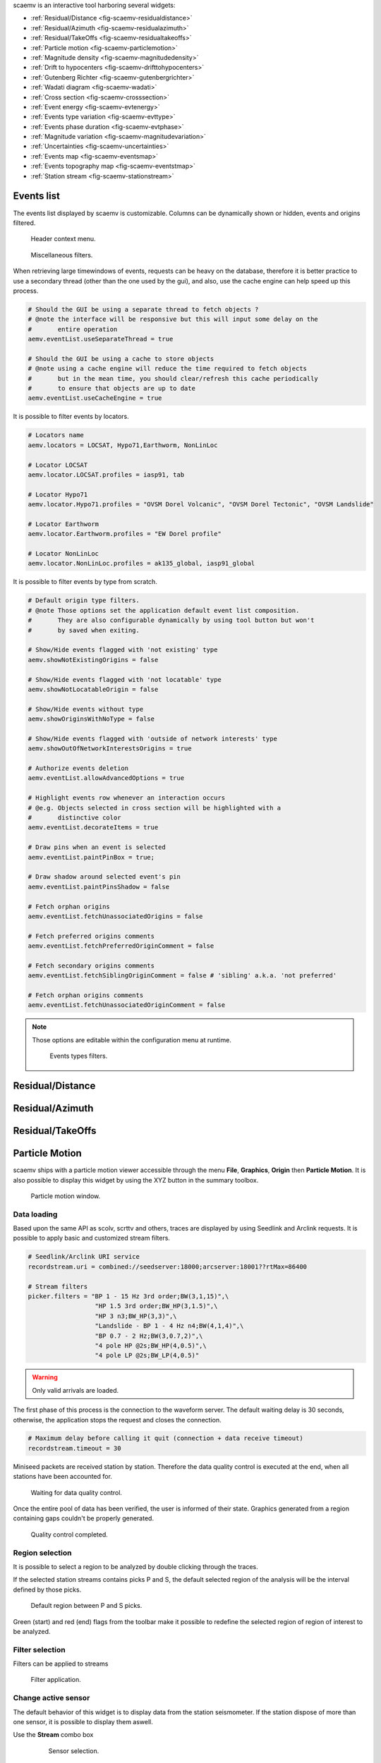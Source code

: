 scaemv is an interactive tool harboring several widgets:

- :ref:`Residual/Distance <fig-scaemv-residualdistance>`
- :ref:`Residual/Azimuth <fig-scaemv-residualazimuth>`
- :ref:`Residual/TakeOffs <fig-scaemv-residualtakeoffs>`
- :ref:`Particle motion <fig-scaemv-particlemotion>`
- :ref:`Magnitude density <fig-scaemv-magnitudedensity>`
- :ref:`Drift to hypocenters <fig-scaemv-drifttohypocenters>`
- :ref:`Gutenberg Richter <fig-scaemv-gutenbergrichter>`
- :ref:`Wadati diagram <fig-scaemv-wadati>`
- :ref:`Cross section <fig-scaemv-crosssection>`
- :ref:`Event energy <fig-scaemv-evtenergy>`
- :ref:`Events type variation <fig-scaemv-evttype>`
- :ref:`Events phase duration <fig-scaemv-evtphase>`
- :ref:`Magnitude variation <fig-scaemv-magnitudevariation>`
- :ref:`Uncertainties <fig-scaemv-uncertainties>`
- :ref:`Events map <fig-scaemv-eventsmap>`
- :ref:`Events topography map <fig-scaemv-eventstmap>`
- :ref:`Station stream <fig-scaemv-stationstream>`


Events list
===========

The events list displayed by scaemv is customizable. Columns can be dynamically
shown or hidden, events and origins filtered.

.. figure:: media/scbev/ctx_header.png
   :width: 14cm
   
   Header context menu.

.. figure:: media/scbev/evnt_filters.png
   :width: 20cm
   
   Miscellaneous filters.

When retrieving large timewindows of events, requests can be heavy on the
database, therefore it is better practice to use a secondary thread (other than
the one used by the gui), and also, use the cache engine can help speed up
this process.

.. code-block:: sh

   # Should the GUI be using a separate thread to fetch objects ?
   # @note the interface will be responsive but this will input some delay on the
   #       entire operation
   aemv.eventList.useSeparateThread = true
   
   # Should the GUI be using a cache to store objects
   # @note using a cache engine will reduce the time required to fetch objects
   #       but in the mean time, you should clear/refresh this cache periodically
   #       to ensure that objects are up to date  
   aemv.eventList.useCacheEngine = true


It is possible to filter events by locators.

.. code-block:: sh

   # Locators name
   aemv.locators = LOCSAT, Hypo71,Earthworm, NonLinLoc
   
   # Locator LOCSAT
   aemv.locator.LOCSAT.profiles = iasp91, tab
   
   # Locator Hypo71
   aemv.locator.Hypo71.profiles = "OVSM Dorel Volcanic", "OVSM Dorel Tectonic", "OVSM Landslide"

   # Locator Earthworm
   aemv.locator.Earthworm.profiles = "EW Dorel profile"
   
   # Locator NonLinLoc
   aemv.locator.NonLinLoc.profiles = ak135_global, iasp91_global


It is possible to filter events by type from scratch.

.. code-block:: sh

   # Default origin type filters.
   # @note Those options set the application default event list composition.
   #       They are also configurable dynamically by using tool button but won't
   #       by saved when exiting.
   
   # Show/Hide events flagged with 'not existing' type
   aemv.showNotExistingOrigins = false
   
   # Show/Hide events flagged with 'not locatable' type
   aemv.showNotLocatableOrigin = false
   
   # Show/Hide events without type
   aemv.showOriginsWithNoType = false
   
   # Show/Hide events flagged with 'outside of network interests' type
   aemv.showOutOfNetworkInterestsOrigins = true
   
   # Authorize events deletion
   aemv.eventList.allowAdvancedOptions = true

   # Highlight events row whenever an interaction occurs
   # @e.g. Objects selected in cross section will be highlighted with a
   #       distinctive color
   aemv.eventList.decorateItems = true
   
   # Draw pins when an event is selected
   aemv.eventList.paintPinBox = true;
   
   # Draw shadow around selected event's pin
   aemv.eventList.paintPinsShadow = false

   # Fetch orphan origins
   aemv.eventList.fetchUnassociatedOrigins = false

   # Fetch preferred origins comments
   aemv.eventList.fetchPreferredOriginComment = false
   
   # Fetch secondary origins comments
   aemv.eventList.fetchSiblingOriginComment = false # 'sibling' a.k.a. 'not preferred'
   
   # Fetch orphan origins comments
   aemv.eventList.fetchUnassociatedOriginComment = false

.. note:: Those options are editable within the configuration menu at runtime.
             
          .. figure:: media/scaemv/config_filters.png
             :width: 12cm
                
             Events types filters.


.. _fig-scaemv-residualdistance:

Residual/Distance
=================

.. figure:: media/scaemv/res_dists.png
   :width: 10cm

.. _fig-scaemv-residualazimuth:

Residual/Azimuth
================

.. figure:: media/scaemv/res_azi.png
   :width: 10cm

.. _fig-scaemv-residualtakeoffs:

Residual/TakeOffs
=================

.. figure:: media/scaemv/res_takeoffs.png
   :width: 10cm
   

.. _fig-scaemv-particlemotion:

Particle Motion
===============

scaemv ships with a particle motion viewer accessible through the menu
**File**, **Graphics**, **Origin** then **Particle Motion**. It is also
possible to display this widget by using the XYZ button in the summary toolbox.

.. figure:: media/scaemv/pm_tabstations.png
   :width: 20cm

   Particle motion window.

Data loading
------------

Based upon the same API as scolv, scrttv and others, traces are displayed by
using Seedlink and Arclink requests. It is possible to apply basic and
customized stream filters.

.. code-block:: sh

   # Seedlink/Arclink URI service
   recordstream.uri = combined://seedserver:18000;arcserver:18001??rtMax=86400

   # Stream filters
   picker.filters = "BP 1 - 15 Hz 3rd order;BW(3,1,15)",\
                     "HP 1.5 3rd order;BW_HP(3,1.5)",\
                     "HP 3 n3;BW_HP(3,3)",\
                     "Landslide - BP 1 - 4 Hz n4;BW(4,1,4)",\
                     "BP 0.7 - 2 Hz;BW(3,0.7,2)",\
                     "4 pole HP @2s;BW_HP(4,0.5)",\
                     "4 pole LP @2s;BW_LP(4,0.5)"

.. warning:: Only valid arrivals are loaded.

The first phase of this process is the connection to the waveform server. The
default waiting delay is 30 seconds, otherwise, the application stops the
request and closes the connection.

.. code-block:: sh

   # Maximum delay before calling it quit (connection + data receive timeout)
   recordstream.timeout = 30

Miniseed packets are received station by station. Therefore the data quality
control is executed at the end, when all stations have been accounted for.

.. figure:: media/scaemv/pm_qcdata.png
   :width: 20cm

   Waiting for data quality control.

Once the entire pool of data has been verified, the user is informed of their
state. Graphics generated from a region containing gaps couldn't be properly
generated.

.. figure:: media/scaemv/pm_datagap.png
   :width: 20cm

   Quality control completed.


Region selection
----------------

It is possible to select a region to be analyzed by double clicking through
the traces.

If the selected station streams contains picks P and S, the default selected
region of the analysis will be the interval defined by those picks.

.. figure:: media/scaemv/pm_defaultplot.png
   :width: 20cm

   Default region between P and S  picks.

Green (start) and red (end) flags from the toolbar make it possible to 
redefine the selected region of region of interest to be analyzed.


Filter selection
----------------

Filters can be applied to streams

.. figure:: media/scaemv/pm_selectfilter.png
   :width: 12cm

   Filter application.


Change active sensor
--------------------

The default behavior of this widget is to display data from the station
seismometer. If the station dispose of more than one sensor, it is possible
to display them aswell.

Use the **Stream** combo box

  .. figure:: media/scaemv/pm_streamselectiona.png
     :width: 6cm

     Sensor selection.

Exporting data
--------------

Data (time / counts) from the selected region can be exported.

.. figure:: media/scaemv/pm_savedata.png
   :width: 10cm

   Data export.

.. figure:: media/scaemv/pm_csvdata.png
   :width: 16cm

   CSV format export.


.. _fig-scaemv-magnitudedensity:

Magnitude density
=================

This widget displays the repartition of seismics events by latitudes, longitudes
and depths.

.. figure:: media/scaemv/mag_density.png
   :width: 20cm
   
   Magnitude density widget.


.. _fig-scaemv-drifttohypocenters:

Drift to hypocenters
====================

This widget displays the temporal distribution of seismic hypocenters throughout
time by latitudes, longitudes and depths.

.. figure:: media/scaemv/hypodrift.png
   :width: 20cm
   
   Hypocenters drift widget.


.. _fig-scaemv-gutenbergrichter:

Gutenberg Richter
=================

This widget displays the expression of the Gutenberg and Richter law applied
to a seismic catalog.

.. figure:: media/scaemv/grlaw.png
   :width: 20cm
   
   Gutenberg-Richter widget.
   

.. _fig-scaemv-wadati:

Wadati diagram
==============

This widget displays the expression of the Wadati law applied to a seismic
catalog.

.. figure:: media/scaemv/wadati.png
   :width: 20cm
   
   Wadati diagram widget.



.. _fig-scaemv-crosssection:

Cross section
=============

Associated with the Events map, this widget displays latitudes and longitudes
cross section of events inside a zone of interest.

.. figure:: media/scaemv/cross_section.png
   :width: 20cm
   
   Events Map and Cross section widgets.

The user may define as much cross section profiles as wanted.

.. code-block:: sh
   
   # Cross section's profiles
   crossSection.profiles = Earthquake, Volcano
   crossSection.profile.Earthquake.latitude.a = 14.2
   crossSection.profile.Earthquake.longitude.a = -62.27
   crossSection.profile.Earthquake.latitude.b = 15.4
   crossSection.profile.Earthquake.longitude.b = -59.12
   crossSection.profile.Earthquake.width = 80
   crossSection.profile.Earthquake.depthMin = 3
   crossSection.profile.Earthquake.depthMax = 200
   crossSection.profile.Volcano.latitude.a = 14.807
   crossSection.profile.Volcano.longitude.a = -61.18
   crossSection.profile.Volcano.latitude.b = 14.815
   crossSection.profile.Volcano.longitude.b = -61.156
   crossSection.profile.Volcano.width = 1
   crossSection.profile.Volcano.depthMin = -1
   crossSection.profile.Volcano.depthMax = 3
   ...



.. _fig-scaemv-evtenergy:

Event energy
============

This widget displays the accumulated seismic energy of the events timewindow.

.. figure:: media/scaemv/energy.png
   :width: 20cm
   
   Events energy widget.
   
   
.. _fig-scaemv-evttype:

Events type variation
=====================

This widget displays the evolution of the number of events categorized in types
throughout time.

.. figure:: media/scaemv/evttype.png
   :width: 20cm
   
   Events type variation widget.


.. _fig-scaemv-evtphase:

Events phase duration
=====================

This widget displays the evolution of the S-P duration for each station over
time.

.. figure:: media/scaemv/evtphasedur.png
   :width: 20cm
   
   Events phase duration widget.


.. _fig-scaemv-magnitudevariation:

Magnitude variation
===================

This widget displays variations of magnitudes over time.

.. figure:: media/scaemv/mv1.png
   :width: 20cm
   
   Stacked cummulated magnitudes.
   
.. figure:: media/scaemv/mv2.png
   :width: 20cm
   
   Cummulated magnitudes curves.
   
.. figure:: media/scaemv/mv3.png
   :width: 20cm
   
   Magnitudes curves.


.. _fig-scaemv-uncertainties:

Uncertainties
=============

This widget displays latitudes, longitudes, depths, RMSs, phases and magnitudes
uncertainties for the events timewindow.

.. figure:: media/scaemv/uncertainties.png
   :width: 20cm
   
   Uncertainties widget.



.. _fig-scaemv-eventsmap:

Events map
==========

This widget displays a geographic map on which events from the catalog are
plotted. This widget is interactive. Symbols can be clicked on and vice-versa,
the user can pin point origins by selection from the events list.

Display properties:

.. code-block:: sh

   # Display pin to highlight a POI (Point Of Interest) on the map whenever
   # an object receives a click
   aemv.eventMap.paintPins = true
   
   # Accompany pins with information boxes
   aemv.eventMap.paintPinsWithBox = true
   
   # @note Graphic effect
   #       Activate this option to emphasis pins shadow, this option is not
   #       to be applied on low budget CPUs...
   aemv.eventMap.paintPinsWithShadow = false
   
   # Auto clear pins from map
   aemv.eventMap.clearPinsAuto = true
   
   # Pins clearing delay (in seconds)
   aemv.eventMap.clearPinsDelay = 5


.. _fig-scaemv-stationstream:

Station stream
==============

Ce widget permet d'afficher l'ensemble des flux actifs en temps réel des
stations de l'inventaire.

.. figure:: media/scaemv/stream.png
   :width: 20cm
   
   Widget station stream.



Widgets interactions
====================

Each widget gets data from the main events list. Therefore, whenever the latter
changes, their pool of events, origns, etc also evoluates.
Most of them are able to signal events and or origins so that the matching
entity could be highlighted on the map, or the events list.



Keyboard shortcuts
==================

The following table describes available shortcuts and their actions.

+----------------------+-------------------------------------------------------------+
| Shortcut             | Description                                                 |
+======================+=============================================================+
| F1                   | Displays the online help index                              |
+----------------------+-------------------------------------------------------------+
| Shift+F1             | Displays this application online help                       |
+----------------------+-------------------------------------------------------------+
| F2                   | Displays the connection configuration dialog                |
|                      | connections (db / master)                                   |
+----------------------+-------------------------------------------------------------+
| F3                   | Displays the application configuration dialog               |
+----------------------+-------------------------------------------------------------+
| F8                   | Shows/hides summary widget                                  |
+----------------------+-------------------------------------------------------------+
| F9                   | Displays the application log                                |
+----------------------+-------------------------------------------------------------+
| Ctrl+Shift+D         | Displays Residual/Distance widget                           |
+----------------------+-------------------------------------------------------------+
| Ctrl+Shift+A         | Displays Residual/Azimuth widget                            |
+----------------------+-------------------------------------------------------------+
| Ctrl+Shift+R         | Displays Residual/TakeOffs widget                           |
+----------------------+-------------------------------------------------------------+
| Shift+P              | Displays Particle Motion widget                             |
+----------------------+-------------------------------------------------------------+
| Shift+D              | Displays Magnitude density widget                           |
+----------------------+-------------------------------------------------------------+
| Ctrl+Shift+H         | Displays Drift to hypocenters widget                        |
+----------------------+-------------------------------------------------------------+
| Ctrl+Shift+G         | Displays Gutenberg-Richter relation widget                  |
+----------------------+-------------------------------------------------------------+
| Ctrl+Shift+W         | Displays Wadati relation widget                             |
+----------------------+-------------------------------------------------------------+
| Ctrl+Shift+Z         | Displays Cross section widget                               |
+----------------------+-------------------------------------------------------------+
| Ctrl+Shift+E         | Displays Event Energy widget                                |
+----------------------+-------------------------------------------------------------+
| Ctrl+Shift+T         | Displays Event Type Variation widget                        |
+----------------------+-------------------------------------------------------------+
| Ctrl+Shift+P         | Displays Event Phase Duration widget                        |
+----------------------+-------------------------------------------------------------+
| Ctrl+Shift+V         | Displays Magnitude variation widget                         |
+----------------------+-------------------------------------------------------------+
| Ctrl+Shift+U         | Displays Uncertainties widget                               |
+----------------------+-------------------------------------------------------------+
| Shift+M              | Displays Events Map widget                                  |
+----------------------+-------------------------------------------------------------+
| Shift+T              | Displays Topography Map widget                              |
+----------------------+-------------------------------------------------------------+
| Ctrl+Shift+L         | Displays Station stream widget                              |
+----------------------+-------------------------------------------------------------+


Units and decimals
==================

scwev can be configured to display information according to user's preferences.

.. code-block:: sh

   # If true, show distances in km. Use degree otherwise.
   scheme.unit.distanceInKM = true

The same goes for the number of decimals:

.. code-block:: sh

   # Default precision
   scheme.precision.general = 2
   
   # Precision of depth values.
   scheme.precision.depth = 0
   
   # Precision of lat/lon values.
   scheme.precision.location = 2
   
   # Distances
   scheme.precision.distance = 2
   
   # R.M.S
   scheme.precision.rms = 1
   
   # Azimuth
   scheme.precision.azimuth = 0
   
   # Precision of pick times (fractions of seconds).
   scheme.precision.pickTime = 1


Map
===

The displayed map(s) are based upon normalized tiles (256x256 pixels). The user
may choose to use simultaniously several tile designs, therfore it is possible
to specify more than one tile design.

.. code-block:: sh

   # Tile design names
   map.names = "ESRI - Ocean Basemap", "Google - Hybrid Sat/Terrain",\
               "OpenStreetMap - Terrain"

   # Tile design paths (ordered)
   map.paths = ${HOME}/.ipgp/maps/esri/Ocean_Basemap/,\
               ${HOME}/.ipgp/maps/gmap-hybrid/,\
               ${HOME}/.ipgp/maps/opencyclemap/

Tiles
-----

Tiles are organized in different zoom levels, columns and lines, the user
should specify the way they are stored.

.. code-block:: sh

   # OpenStreetMap's default tile pattern is "%1/%2/%3", the tile
   # engine is configured to use less sub-folders...
   # - %1 = zoom level (0-*)
   # - %2 = column (0- 2^zoom-1)
   # - %3 = line (0- 2^zoom-1 in Mercator projection)
   # Each parameter can be used more than once.
   # @note It is not mandatory to specify the extension of the file, the
   #       algorithm will try and fetch PNG and JPG files
   map.tilePattern = "%1/osm_%1_%2_%3"

More information about tiles 
`OpenStreetMap slippy map <http://wiki.openstreetmap.org/wiki/Slippy_map_tilenames>`_


Objects
-------

Objects are organized by canvas in wich several layers and decorators
are registered. Tiles are part of the background canvas whereas objects like
epicenters, stations, etc, are called drawables and painted by the foreground
canvas. Decorators may overpaint the foreground canvas.



Application execution
=====================

scbev can be launched by using the standard command.

.. code-block:: sh

   seiscomp exec scaemv
   


 